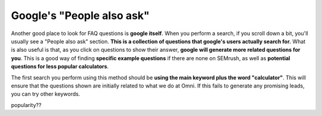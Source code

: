 Google's "People also ask"
===========================

Another good place to look for FAQ questions is **google itself**. When you perform a search, if you scroll down a bit, you'll usually see a "People also ask" section. **This is a collection of questions that google's users actually search for.** What is also useful is that, as you click on questions to show their answer, **google will generate more related questions for you**. This is a good way of finding **specific example questions** if there are none on SEMrush, as well as **potential questions for less popular calculators**.

The first search you perform using this method should be **using the main keyword plus the word "calculator"**. This will ensure that the questions shown are initially related to what we do at Omni. If this fails to generate any promising leads, you can try other keywords. 

popularity??
